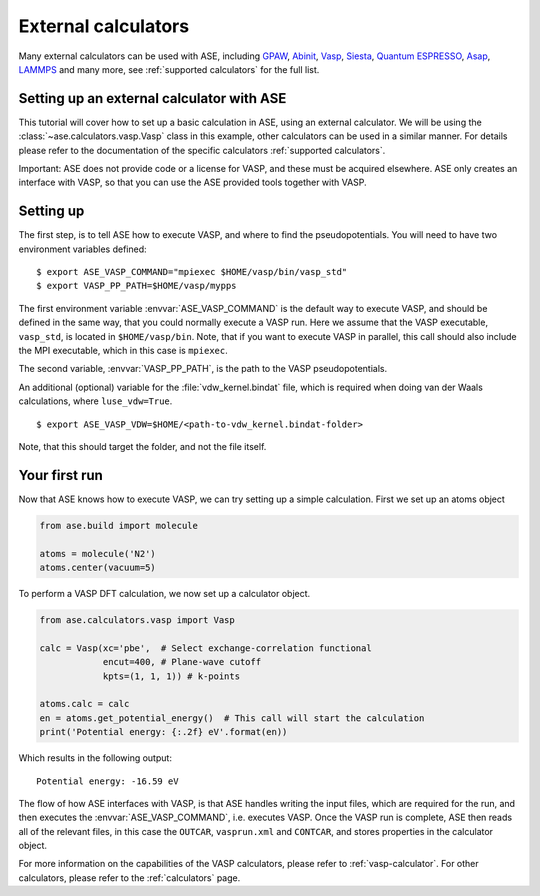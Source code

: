 External calculators
--------------------

Many external calculators can be used with ASE, including GPAW_, Abinit_, Vasp_, Siesta_, `Quantum ESPRESSO`_, Asap_, LAMMPS_ and many more, see :ref:`supported calculators` for the full list.

.. _Asap: http://wiki.fysik.dtu.dk/asap
.. _GPAW: http://wiki.fysik.dtu.dk/gpaw
.. _Siesta: http://www.icmab.es/siesta
.. _Abinit: https://www.abinit.org
.. _Vasp: https://www.vasp.at
.. _Quantum ESPRESSO: http://www.quantum-espresso.org/
.. _LAMMPS: http://lammps.sandia.gov/


Setting up an external calculator with ASE
==========================================

This tutorial will cover how to set up a basic calculation in ASE, using an external calculator.
We will be using the :class:`~ase.calculators.vasp.Vasp` class in this example, other calculators can be used in a similar manner. For details please refer to the documentation of the specific calculators :ref:`supported calculators`.

Important: ASE does not provide code or a license for VASP, and these must be acquired elsewhere.
ASE only creates an interface with VASP, so that you can use the ASE provided tools together with VASP.

Setting up
==========

The first step, is to tell ASE how to execute VASP, and where to find the pseudopotentials. You will need to have two environment variables defined:

.. highlight:: bash

::

   $ export ASE_VASP_COMMAND="mpiexec $HOME/vasp/bin/vasp_std"
   $ export VASP_PP_PATH=$HOME/vasp/mypps

The first environment variable :envvar:`ASE_VASP_COMMAND` is the default way to execute VASP, and should be defined in the same way, that you could normally execute a VASP run. Here we assume that the VASP executable, ``vasp_std``, is located in ``$HOME/vasp/bin``. Note, that if you want to execute VASP in parallel, this call should also include the MPI executable, which in this case is ``mpiexec``.

The second variable, :envvar:`VASP_PP_PATH`, is the path to the VASP pseudopotentials.

An additional (optional) variable for the :file:`vdw_kernel.bindat` file, which is required when doing van der Waals calculations, where ``luse_vdw=True``.

.. highlight:: bash

::

   $ export ASE_VASP_VDW=$HOME/<path-to-vdw_kernel.bindat-folder>

Note, that this should target the folder, and not the file itself.


Your first run
==============

Now that ASE knows how to execute VASP, we can try setting up a simple calculation. First we set up an atoms object

.. code-block:: python

    from ase.build import molecule

    atoms = molecule('N2')
    atoms.center(vacuum=5)

To perform a VASP DFT calculation, we now set up a calculator object.

.. code-block:: python

    from ase.calculators.vasp import Vasp

    calc = Vasp(xc='pbe',  # Select exchange-correlation functional
                encut=400, # Plane-wave cutoff
                kpts=(1, 1, 1)) # k-points

    atoms.calc = calc
    en = atoms.get_potential_energy()  # This call will start the calculation
    print('Potential energy: {:.2f} eV'.format(en))

Which results in the following output::

    Potential energy: -16.59 eV


The flow of how ASE interfaces with VASP, is that ASE handles writing the input files, which are required for the run, and then executes the :envvar:`ASE_VASP_COMMAND`, i.e. executes VASP.
Once the VASP run is complete, ASE then reads all of the relevant files, in this case the ``OUTCAR``, ``vasprun.xml`` and ``CONTCAR``, and stores properties in the calculator object.

For more information on the capabilities of the VASP calculators, please refer to :ref:`vasp-calculator`.
For other calculators, please refer to the :ref:`calculators` page.
